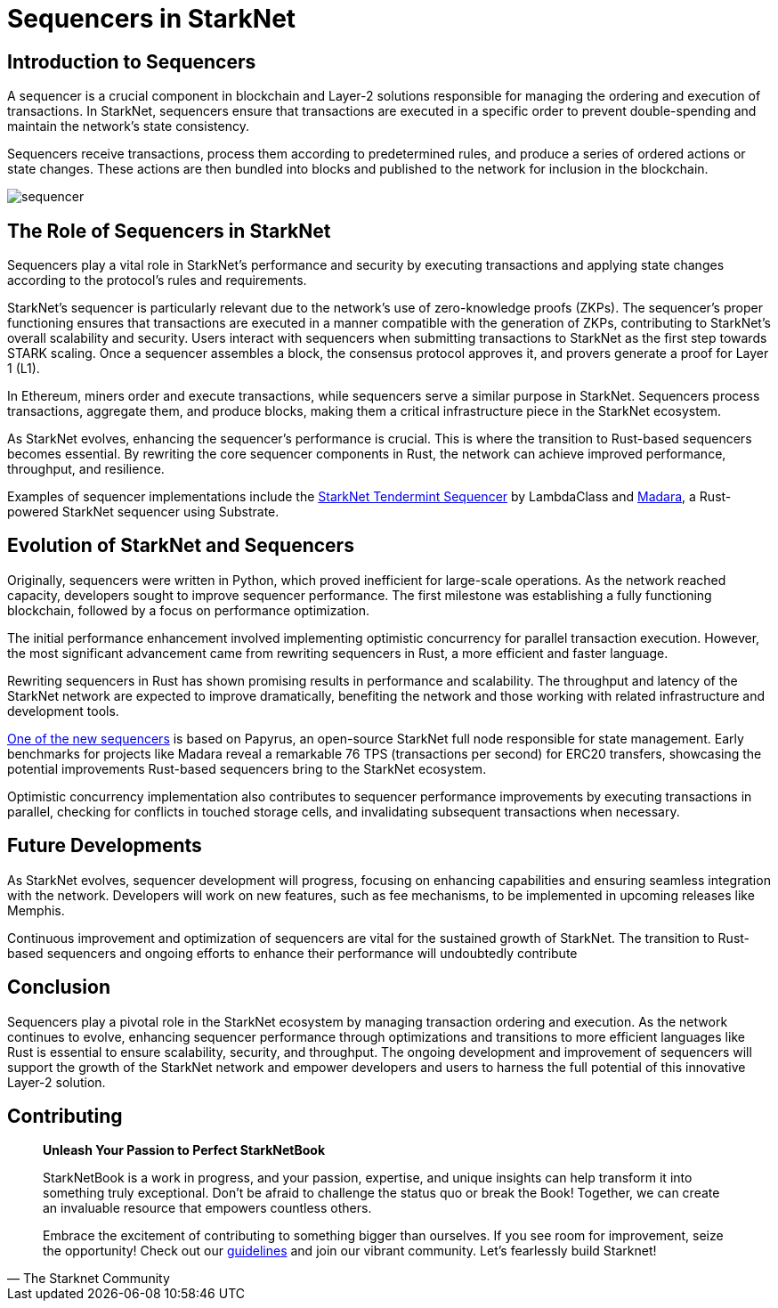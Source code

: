 = Sequencers in StarkNet

== Introduction to Sequencers

A sequencer is a crucial component in blockchain and Layer-2 solutions responsible for managing the ordering and execution of transactions. In StarkNet, sequencers ensure that transactions are executed in a specific order to prevent double-spending and maintain the network's state consistency.

Sequencers receive transactions, process them according to predetermined rules, and produce a series of ordered actions or state changes. These actions are then bundled into blocks and published to the network for inclusion in the blockchain.

image::sequencer.png[sequencer]

== The Role of Sequencers in StarkNet

Sequencers play a vital role in StarkNet's performance and security by executing transactions and applying state changes according to the protocol's rules and requirements.

StarkNet's sequencer is particularly relevant due to the network's use of zero-knowledge proofs (ZKPs). The sequencer's proper functioning ensures that transactions are executed in a manner compatible with the generation of ZKPs, contributing to StarkNet's overall scalability and security. Users interact with sequencers when submitting transactions to StarkNet as the first step towards STARK scaling. Once a sequencer assembles a block, the consensus protocol approves it, and provers generate a proof for Layer 1 (L1).

In Ethereum, miners order and execute transactions, while sequencers serve a similar purpose in StarkNet. Sequencers process transactions, aggregate them, and produce blocks, making them a critical infrastructure piece in the StarkNet ecosystem.

As StarkNet evolves, enhancing the sequencer's performance is crucial. This is where the transition to Rust-based sequencers becomes essential. By rewriting the core sequencer components in Rust, the network can achieve improved performance, throughput, and resilience.

Examples of sequencer implementations include the link:https://github.com/lambdaclass/starknet_tendermint_sequencer[StarkNet Tendermint Sequencer] by LambdaClass and link:https://github.com/keep-starknet-strange/madara[Madara], a Rust-powered StarkNet sequencer using Substrate.

== Evolution of StarkNet and Sequencers

Originally, sequencers were written in Python, which proved inefficient for large-scale operations. As the network reached capacity, developers sought to improve sequencer performance. The first milestone was establishing a fully functioning blockchain, followed by a focus on performance optimization.

The initial performance enhancement involved implementing optimistic concurrency for parallel transaction execution. However, the most significant advancement came from rewriting sequencers in Rust, a more efficient and faster language.

Rewriting sequencers in Rust has shown promising results in performance and scalability. The throughput and latency of the StarkNet network are expected to improve dramatically, benefiting the network and those working with related infrastructure and development tools.

link:https://medium.com/starkware/papyrus-an-open-source-starknet-full-node-396f7cd90202[One of the new sequencers] is based on Papyrus, an open-source StarkNet full node responsible for state management. Early benchmarks for projects like Madara reveal a remarkable 76 TPS (transactions per second) for ERC20 transfers, showcasing the potential improvements Rust-based sequencers bring to the StarkNet ecosystem.

Optimistic concurrency implementation also contributes to sequencer performance improvements by executing transactions in parallel, checking for conflicts in touched storage cells, and invalidating subsequent transactions when necessary.

== Future Developments

As StarkNet evolves, sequencer development will progress, focusing on enhancing capabilities and ensuring seamless integration with the network. Developers will work on new features, such as fee mechanisms, to be implemented in upcoming releases like Memphis.

Continuous improvement and optimization of sequencers are vital for the sustained growth of StarkNet. The transition to Rust-based sequencers and ongoing efforts to enhance their performance will undoubtedly contribute

== Conclusion

Sequencers play a pivotal role in the StarkNet ecosystem by managing transaction ordering and execution. As the network continues to evolve, enhancing sequencer performance through optimizations and transitions to more efficient languages like Rust is essential to ensure scalability, security, and throughput. The ongoing development and improvement of sequencers will support the growth of the StarkNet network and empower developers and users to harness the full potential of this innovative Layer-2 solution.


== Contributing

[quote, The Starknet Community]
____
*Unleash Your Passion to Perfect StarkNetBook*

StarkNetBook is a work in progress, and your passion, expertise, and unique insights can help transform it into something truly exceptional. Don't be afraid to challenge the status quo or break the Book! Together, we can create an invaluable resource that empowers countless others.

Embrace the excitement of contributing to something bigger than ourselves. If you see room for improvement, seize the opportunity! Check out our https://github.com/starknet-edu/starknetbook/blob/main/CONTRIBUTING.adoc[guidelines] and join our vibrant community. Let's fearlessly build Starknet! 
____

